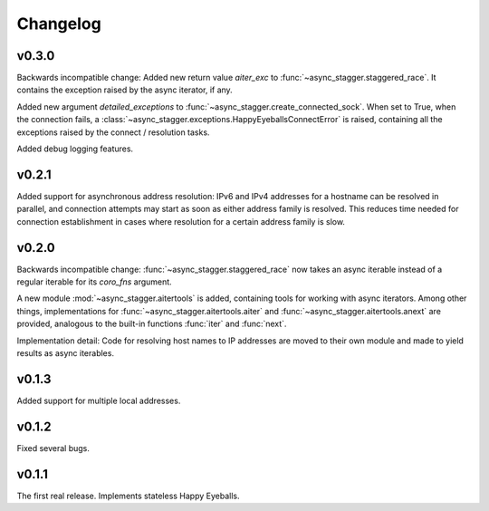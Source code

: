 Changelog
#########


v0.3.0
======

Backwards incompatible change:
Added new return value *aiter_exc* to :func:`~async_stagger.staggered_race`.
It contains the exception raised by the async iterator, if any.

Added new argument *detailed_exceptions* to
:func:`~async_stagger.create_connected_sock`.
When set to True, when the connection fails, a
:class:`~async_stagger.exceptions.HappyEyeballsConnectError` is raised,
containing all the exceptions raised by the connect / resolution tasks.

Added debug logging features.


v0.2.1
======

Added support for asynchronous address resolution: IPv6 and IPv4 addresses for
a hostname can be resolved in parallel, and connection attempts may start
as soon as either address family is resolved. This reduces time needed for
connection establishment in cases where resolution for a certain address family
is slow.


v0.2.0
======

Backwards incompatible change: :func:`~async_stagger.staggered_race` now takes
an async iterable instead of a regular iterable for its *coro_fns* argument.

A new module :mod:`~async_stagger.aitertools` is added, containing tools for
working with async iterators.
Among other things,
implementations for :func:`~async_stagger.aitertools.aiter`
and :func:`~async_stagger.aitertools.anext`
are provided, analogous to the built-in functions :func:`iter` and :func:`next`.

Implementation detail:
Code for resolving host names to IP addresses are moved to their own module
and made to yield results as async iterables.


v0.1.3
======

Added support for multiple local addresses.


v0.1.2
======

Fixed several bugs.


v0.1.1
======

The first real release. Implements stateless Happy Eyeballs.

